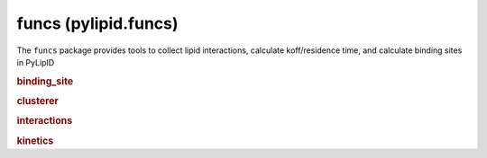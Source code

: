 
funcs (pylipid.funcs)
=====================

The ``funcs`` package provides tools to collect lipid interactions, calculate koff/residence time,
and calculate binding sites in PyLipID


.. rubric:: binding_site

.. autosummary::
   :toctree: generated/

   pylipid.funcs.get_node_list
   pylipid.funcs.collect_bound_poses
   pylipid.funcs.vectorize_poses
   pylipid.funcs.calculate_scores
   pylipid.funcs.write_bound_poses
   pylipid.funcs.calculate_site_surface_area


.. rubric:: clusterer

.. autosummary::
   :toctree: generated/

    pylipid.funcs.cluster_DBSCAN
    pylipid.funcs.cluster_KMeans


.. rubric:: interactions

.. autosummary::
   :toctree: generated/

    pylipid.funcs.cal_contact_residues
    pylipid.funcs.Duration
    pylipid.funcs.cal_interaction_frequency


.. rubric:: kinetics

.. autosummary::
   :toctree: generated/

    cal_koff
    cal_survival_func
